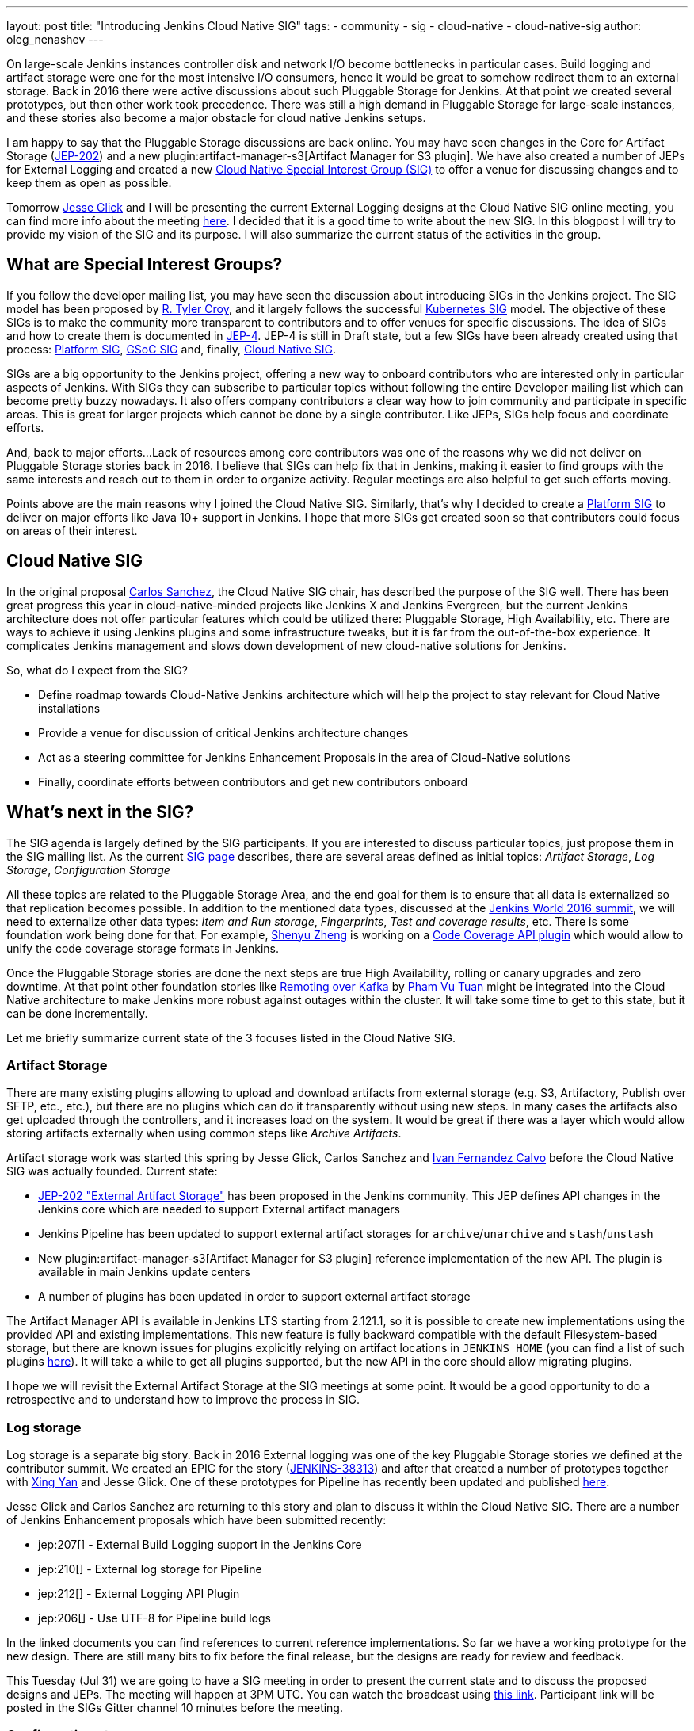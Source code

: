 ---
layout: post
title: "Introducing Jenkins Cloud Native SIG"
tags:
- community
- sig
- cloud-native
- cloud-native-sig
author: oleg_nenashev
---

On large-scale Jenkins instances controller disk and network I/O become bottlenecks in particular cases.
Build logging and artifact storage were one for the most intensive I/O consumers,
hence it would be great to somehow redirect them to an external storage.
Back in 2016 there were active discussions about such Pluggable Storage for Jenkins.
At that point we created several prototypes, but then other work took precedence. 
There was still a high demand in Pluggable Storage for large-scale instances,
and these stories also become a major obstacle for cloud native Jenkins setups.

I am happy to say that the Pluggable Storage discussions are back online.
You may have seen changes in the Core for Artifact Storage
(link:https://github.com/jenkinsci/jep/blob/master/jep/202/README.adoc[JEP-202])
and a new plugin:artifact-manager-s3[Artifact Manager for S3 plugin].
We have also created a number of JEPs for External Logging
and created a new link:/sigs/cloud-native[Cloud Native Special Interest Group (SIG)]
to offer a venue for discussing changes and to keep them as open as possible.

Tomorrow link:https://github.com/jglick[Jesse Glick] and I will be
presenting the current External Logging designs at the
Cloud Native SIG online meeting,
you can find more info about the meeting link:https://groups.google.com/forum/#!topic/jenkins-cloud-native-sig/rvc4qfl8Ks4[here].
I decided that it is a good time to write about the new SIG.
In this blogpost I will try to provide my vision of the SIG and its purpose.
I will also summarize the current status of the activities in the group.

== What are Special Interest Groups?

If you follow the developer mailing list,
you may have seen the discussion about introducing SIGs
in the Jenkins project.
The SIG model has been proposed by
link:https://github.com/rtyler[R. Tyler Croy],
and it largely follows the successful
link:https://github.com/kubernetes/community/blob/master/sig-list.md[Kubernetes SIG] model.
The objective of these SIGs is to make the community more transparent to contributors
and to offer venues for specific discussions.
The idea of SIGs and how to create them is documented in
link:https://github.com/jenkinsci/jep/blob/master/jep/4/README.adoc[JEP-4].
JEP-4 is still in Draft state, but a few SIGs have been already created using that process:
link:/sigs/platform[Platform SIG], link:/sigs/gsoc[GSoC SIG] and, finally,
link:/sigs/cloud-native[Cloud Native SIG].

SIGs are a big opportunity to the Jenkins project,
offering a new way to onboard contributors who are interested only in particular aspects of Jenkins.
With SIGs they can subscribe to particular topics without
following the entire Developer mailing list which can become pretty buzzy nowadays.
It also offers company contributors a clear way how to join community and participate in specific areas.
This is great for larger projects which cannot be done by a single contributor.
Like JEPs, SIGs help focus and coordinate efforts.

And, back to major efforts...
Lack of resources among core contributors was one of the reasons
why we did not deliver on Pluggable Storage stories back in 2016.
I believe that SIGs can help fix that in Jenkins,
making it easier to find groups with the same interests and
reach out to them in order to organize activity.
Regular meetings are also helpful to get such efforts moving.

Points above are the main reasons why I joined the Cloud Native SIG.
Similarly, that's why I decided to create a link:/sigs/platform[Platform SIG]
to deliver on major efforts like Java 10+ support in Jenkins.
I hope that more SIGs get created soon so that contributors could focus on areas of their interest.


== Cloud Native SIG

In the original proposal link:https://github.com/csanchez[Carlos Sanchez],
the Cloud Native SIG chair, has described the purpose of the SIG well.
There has been great progress this year in cloud-native-minded projects like Jenkins X and Jenkins Evergreen,
but the current Jenkins architecture does not offer particular
features which could be utilized there:
Pluggable Storage, High Availability, etc.
There are ways to achieve it using Jenkins plugins and some infrastructure tweaks,
but it is far from the out-of-the-box experience.
It complicates Jenkins management and slows down development of new cloud-native solutions for Jenkins.

So, what do I expect from the SIG?

* Define roadmap towards Cloud-Native Jenkins architecture
  which will help the project to stay relevant for Cloud Native installations
* Provide a venue for discussion of critical Jenkins architecture changes
* Act as a steering committee for Jenkins Enhancement Proposals in the area of
  Cloud-Native solutions
* Finally, coordinate efforts between contributors and get new
  contributors onboard

== What's next in the SIG?

The SIG agenda is largely defined by the SIG participants.
If you are interested to discuss particular topics,
just propose them in the SIG mailing list.
As the current link:/sigs/cloud-native[SIG page] describes,
there are several areas defined as initial topics:
_Artifact Storage_,
_Log Storage_,
_Configuration Storage_

All these topics are related to the Pluggable Storage Area,
and the end goal for them is to ensure that all data is externalized
so that replication becomes possible.
In addition to the mentioned data types,
discussed at the link:https://docs.google.com/document/d/1sE6BxkUpKCbII-lV-tC_rE97Qqi7jUF_7QJpX0lRZ2Q/edit#heading=h.2yu40cilzo7z[Jenkins World 2016 summit],
we will need to externalize other data types:
_Item and Run storage_,
_Fingerprints_,
_Test and coverage results_,
etc.
There is some foundation work being done for that.
For example, link:https://github.com/cizezsy[Shenyu Zheng] is working on a 
link:/projects/gsoc/2018/code-coverage-api-plugin/[Code Coverage API plugin]
which would allow to unify the code coverage storage formats in Jenkins.

Once the Pluggable Storage stories are done the next steps are true High Availability, rolling or canary upgrades and zero downtime.
At that point other foundation stories like link:/projects/gsoc/2018/remoting-over-message-bus/[Remoting over Kafka]
by link:https://github.com/pvtuan10[Pham Vu Tuan]
might be integrated into the Cloud Native architecture to make Jenkins more robust against outages within the cluster.
It will take some time to get to this state, but it can be done incrementally.

Let me briefly summarize current state of the 3 focuses listed in the Cloud Native SIG.

=== Artifact Storage

There are many existing plugins allowing to upload and download artifacts from external storage
(e.g. S3, Artifactory, Publish over SFTP, etc., etc.),
but there are no plugins which can do it transparently without using
new steps.
In many cases the artifacts also get uploaded through the controllers,
and it increases load on the system.
It would be great if there was a layer which would allow storing artifacts externally
when using common steps like _Archive Artifacts_.

Artifact storage work was started this spring by Jesse Glick, Carlos Sanchez and
link:https://github.com/kuisathaverat[Ivan Fernandez Calvo]
before the Cloud Native SIG was actually founded.
Current state:

* link:https://github.com/jenkinsci/jep/blob/master/jep/202/README.adoc[JEP-202 "External Artifact Storage"]
  has been proposed in the Jenkins community.
  This JEP defines API changes in the Jenkins core which are needed to
  support External artifact managers
* Jenkins Pipeline has been updated to support external artifact storages
  for `archive`/`unarchive` and `stash`/`unstash`
* New plugin:artifact-manager-s3[Artifact Manager for S3 plugin]
  reference implementation of the new API.
  The plugin is available in main Jenkins update centers
* A number of plugins has been updated in order to support
  external artifact storage

The Artifact Manager API is available in Jenkins LTS starting from 2.121.1,
so it is possible to create new implementations using the provided API and
existing implementations.
This new feature is fully backward compatible with the default Filesystem-based storage,
but there are known issues for plugins explicitly relying on artifact locations in `JENKINS_HOME`
(you can find a list of such plugins 
link:https://github.com/jenkinsci/jep/blob/master/jep/202/README.adoc#file-oriented-artifact-reference[here]).
It will take a while to get all plugins supported,
but the new API in the core should allow migrating plugins.

I hope we will revisit the External Artifact Storage at the SIG meetings at some point.
It would be a good opportunity to do a retrospective and to understand how to improve the process
in SIG.

=== Log storage

Log storage is a separate big story.
Back in 2016 External logging was one of the key Pluggable Storage stories we defined at the contributor summit.
We created an EPIC for the story (link:https://issues.jenkins-ci.org/browse/JENKINS-38313[JENKINS-38313])
and after that created a number of prototypes together with
link:https://github.com/xyan0607[Xing Yan] and Jesse Glick.
One of these prototypes for Pipeline has recently been updated and published
link:https://github.com/jenkinsci/custom-war-packager/tree/master/demo/external-logging-elasticsearch[here].

Jesse Glick and Carlos Sanchez
are returning to this story and plan to discuss it within the Cloud Native SIG.
There are a number of Jenkins Enhancement proposals which have been submitted recently:

* jep:207[] -
External Build Logging support in the Jenkins Core
* jep:210[] -
External log storage for Pipeline
* jep:212[] -
External Logging API Plugin
* jep:206[] -
Use UTF-8 for Pipeline build logs

In the linked documents you can find references to current reference implementations.
So far we have a working prototype for the new design.
There are still many bits to fix before the final release,
but the designs are ready for review and feedback.

This Tuesday (Jul 31) we are going to have a SIG meeting in order to present the current state and to discuss the proposed designs and JEPs.
The meeting will happen at 3PM UTC.
You can watch the broadcast using link:https://www.youtube.com/watch?v=9lTOtC9wA_I[this link].
Participant link will be posted in the SIGs Gitter channel 10 minutes before the meeting.

=== Configuration storage

This is one of the future stories we would like to consider.
Although configurations are not big, externalizing them is a critical task
for getting highly-available or disposable Jenkins controllers.
There are many ways to store configurations in Jenkins,
but 95% of cases are covered by the `XmlFile` layer which
serializes objects to disk and reads them using the XStream library.
Externalizing these ``XmlFile``s would be a great step forward.

There are several prototypes for externalizing configurations,
e.g. in DotCI.
There are also other implementations which could be upstreamed to the Jenkins core:

* link:https://github.com/deep[Alex Nordlund] has recently proposed a
  link:https://github.com/jenkinsci/jenkins/pull/3393[pull request]
  to Jenkins Core, which should make the XML Storage pluggable
* link:https://github.com/jstrachan[James Strachan] has implemented similar engine
  for Kubernetes in the link:https://github.com/jstrachan/jenkins/tree/kubeify[kubeify] prototype
* I also did some experiments with externalizing XML Storages back in 2016

The next steps for this story would be to aggregate implementations into a single JEP.
I have it in my queue, and I hope to write up a design once we get more clarity on the External logging stories.

== Conclusions

Special Interest Groups are a new format for collaboration and disucssion in the Jenkins community.
Although we have had some work groups before (Infrastructure, Configuration-as-Code, etc.),
introduction of SIGs sets a new bar in terms of the project transparency and consistency.
Major architecture changes in Jenkins are needed to ensure its future in the new environments,
and SIGs will help to boost visibility and participation around these changes.

If you want to know more about the Cloud Native SIG,
all resources are listed on the link:/sigs/cloud-native[SIG's page on jenkins.io].
If you want to participate in the SIG's activities, just do the following:

1. Subscribe to the link:https://groups.google.com/forum/#!forum/jenkins-cloud-native-sig[mailing list]
2. Join our link:https://gitter.im/jenkinsci/cloud-native-sig[Gitter channel]
3. Join our public meetings

I am also working on organizing a face-to-face Cloud Native SIG meeting at the
link:/blog/2018/07/25/contributor-summit/[Jenkins Contributor Summit],
which will happen on September 17 during
link:https://www.cloudbees.com/devops-world/san-francisco[DevOps World | Jenkins World] in San Francisco.
If you come to DevOps World | Jenkins World,
please feel free to join us at the contributor summit or to meet us at the community booth.
Together with Jesse and Carlos we are also going to present some bits of our work at the
link:https://sched.co/F9NT[A Cloud Native Jenkins] talk.

Stay tuned for more updates and demos on the Cloud-Native Jenkins fronts!
